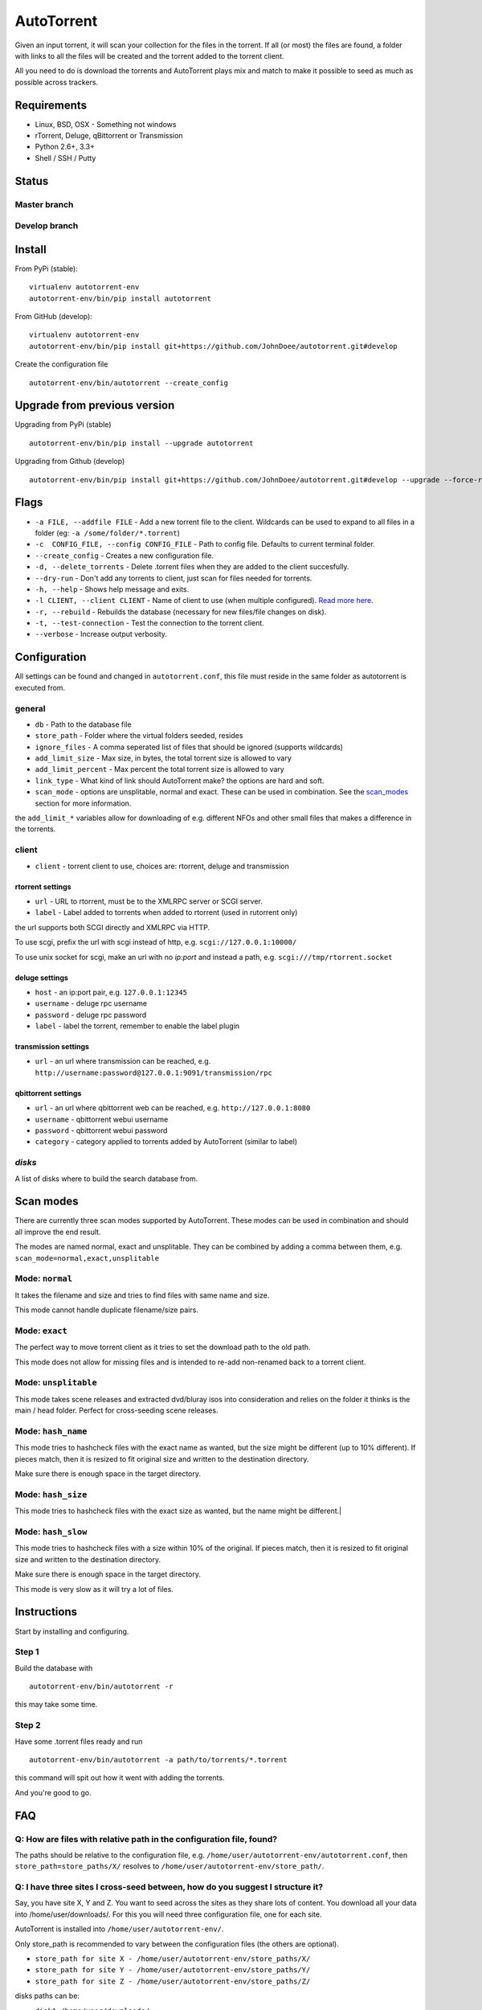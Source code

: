 AutoTorrent
===========

Given an input torrent, it will scan your collection for the files in
the torrent. If all (or most) the files are found, a folder with links to all the
files will be created and the torrent added to the torrent client.

All you need to do is download the torrents and AutoTorrent plays mix and match
to make it possible to seed as much as possible across trackers.

Requirements
------------

- Linux, BSD, OSX - Something not windows
- rTorrent, Deluge, qBittorrent or Transmission
- Python 2.6+, 3.3+
- Shell / SSH / Putty

Status
------

Master branch
~~~~~~~~~~~~~~
.. image:: https://coveralls.io/repos/github/JohnDoee/autotorrent/badge.svg?branch=master
   :target: https://coveralls.io/github/JohnDoee/autotorrent?branch=master
.. image:: https://travis-ci.org/JohnDoee/autotorrent.svg?branch=master
   :target: https://travis-ci.org/JohnDoee/autotorrent


Develop branch
~~~~~~~~~~~~~~
.. image:: https://coveralls.io/repos/github/JohnDoee/autotorrent/badge.svg?branch=develop
   :target: https://coveralls.io/github/JohnDoee/autotorrent?branch=develop
.. image:: https://travis-ci.org/JohnDoee/autotorrent.svg?branch=develop
   :target: https://travis-ci.org/JohnDoee/autotorrent

Install
-------

From PyPi (stable):
::

    virtualenv autotorrent-env
    autotorrent-env/bin/pip install autotorrent

From GitHub (develop):
::

    virtualenv autotorrent-env
    autotorrent-env/bin/pip install git+https://github.com/JohnDoee/autotorrent.git#develop

Create the configuration file
::

    autotorrent-env/bin/autotorrent --create_config

Upgrade from previous version
-----------------------------

Upgrading from PyPi (stable)
::

    autotorrent-env/bin/pip install --upgrade autotorrent

Upgrading from Github (develop)
::

    autotorrent-env/bin/pip install git+https://github.com/JohnDoee/autotorrent.git#develop --upgrade --force-reinstall

Flags
-------------
- ``-a FILE, --addfile FILE`` - Add a new torrent file to the client. Wildcards can be used to expand to all files in a folder (eg: ``-a /some/folder/*.torrent``)
- ``-c  CONFIG_FILE, --config CONFIG_FILE`` - Path to config file. Defaults to current terminal folder.
- ``--create_config`` - Creates a new configuration file.
- ``-d, --delete_torrents`` - Delete .torrent files when they are added to the client succesfully.
- ``--dry-run`` - Don't add any torrents to client, just scan for files needed for torrents.
- ``-h, --help`` - Shows help message and exits.
- ``-l CLIENT, --client CLIENT`` - Name of client to use (when multiple configured). `Read more here <#q-can-i-have-multiple-clients-configured-simultaneously>`_.
- ``-r, --rebuild`` - Rebuilds the database (necessary for new files/file changes on disk).
- ``-t, --test-connection`` - Test the connection to the torrent client.
- ``--verbose`` - Increase output verbosity.

Configuration
-------------

All settings can be found and changed in ``autotorrent.conf``, this file
must reside in the same folder as autotorrent is executed from.

general
~~~~~~~

-  ``db`` - Path to the database file
-  ``store_path`` - Folder where the virtual folders seeded, resides
-  ``ignore_files`` - A comma seperated list of files that should be
   ignored (supports wildcards)
-  ``add_limit_size`` - Max size, in bytes, the total torrent size is
   allowed to vary
-  ``add_limit_percent`` - Max percent the total torrent size is allowed
   to vary
-  ``link_type`` - What kind of link should AutoTorrent make? the options are
   hard and soft.
-  ``scan_mode`` - options are unsplitable, normal and exact. These can be used
   in combination. See the `scan_modes <#scan-modes>`_ section for more information.

the ``add_limit_*`` variables allow for downloading of e.g. different
NFOs and other small files that makes a difference in the torrents.

client
~~~~~~

-  ``client`` - torrent client to use, choices are: rtorrent, deluge and transmission

rtorrent settings
*****************
-  ``url`` - URL to rtorrent, must be to the XMLRPC server or SCGI server.
-  ``label`` - Label added to torrents when added to rtorrent (used in
   rutorrent only)

the url supports both SCGI directly and XMLRPC via HTTP.

To use scgi, prefix the url with scgi instead of http, e.g. ``scgi://127.0.0.1:10000/``

To use unix socket for scgi, make an url with no `ip:port` and instead a path, e.g. ``scgi:///tmp/rtorrent.socket``

deluge settings
***************
- ``host`` - an ip:port pair, e.g. ``127.0.0.1:12345``
- ``username`` - deluge rpc username
- ``password`` - deluge rpc password
- ``label`` - label the torrent, remember to enable the label plugin

transmission settings
*********************
- ``url`` - an url where transmission can be reached, e.g. ``http://username:password@127.0.0.1:9091/transmission/rpc``

qbittorrent settings
*********************
- ``url`` - an url where qbittorrent web can be reached, e.g. ``http://127.0.0.1:8080``
- ``username`` - qbittorrent webui username
- ``password`` - qbittorrent webui password
- ``category`` - category applied to torrents added by AutoTorrent (similar to label)

`disks`
~~~~~

A list of disks where to build the search database from.

Scan modes
----------

There are currently three scan modes supported by AutoTorrent. These modes can be
used in combination and should all improve the end result.

The modes are named normal, exact and unsplitable. They can be combined by adding a comma
between them, e.g. ``scan_mode=normal,exact,unsplitable``

Mode: ``normal``
~~~~~~~~~~~~

It takes the filename and size and tries to find files with same name and size.

This mode cannot handle duplicate filename/size pairs.

Mode: ``exact``
~~~~~~~~~~~

The perfect way to move torrent client as it tries to set the download path to the old path.

This mode does not allow for missing files and is intended to re-add non-renamed back to a torrent client.

Mode: ``unsplitable``
~~~~~~~~~~~~~~~~~

This mode takes scene releases and extracted dvd/bluray isos into consideration and relies on the folder it thinks
is the main / head folder. Perfect for cross-seeding scene releases.

Mode: ``hash_name``
~~~~~~~~~~~~~~~

This mode tries to hashcheck files with the exact name as wanted, but the size might be different (up to 10% different).
If pieces match, then it is resized to fit original size and written to the destination directory.

Make sure there is enough space in the target directory.

Mode: ``hash_size``
~~~~~~~~~~~~~~~

This mode tries to hashcheck files with the exact size as wanted, but the name might be different.|

Mode: ``hash_slow``
~~~~~~~~~~~~~~~

This mode tries to hashcheck files with a size within 10% of the original.
If pieces match, then it is resized to fit original size and written to the destination directory.

Make sure there is enough space in the target directory.

This mode is very slow as it will try a lot of files.

Instructions
------------

Start by installing and configuring.

Step 1
~~~~~~~~~~~~~~~
Build the database with
::
    autotorrent-env/bin/autotorrent -r
this may take some time.

Step 2
~~~~~~~~~~~~~~~
Have some .torrent files ready and run
::
    autotorrent-env/bin/autotorrent -a path/to/torrents/*.torrent
this command will spit out how it went with adding the torrents.

And you're good to go.

FAQ
---

Q: How are files with relative path in the configuration file, found?
~~~~~~~~~~~~~~~
The paths should be relative to the configuration file, e.g. ``/home/user/autotorrent-env/autotorrent.conf``,
then ``store_path=store_paths/X/`` resolves to ``/home/user/autotorrent-env/store_path/``.


Q: I have three sites I cross-seed between, how do you suggest I structure it?
~~~~~~~~~~~~~~~
Say, you have site X, Y and Z. You want to seed across the sites as they share lots of content.
You download all your data into /home/user/downloads/. For this you will need three configuration file, one for each site.

AutoTorrent is installed into ``/home/user/autotorrent-env/``.

Only store_path is recommended to vary between the configuration files (the others are optional).

- ``store_path for site X - /home/user/autotorrent-env/store_paths/X/``
- ``store_path for site Y - /home/user/autotorrent-env/store_paths/Y/``
- ``store_path for site Z - /home/user/autotorrent-env/store_paths/Z/``

disks paths can be:

- ``disk1=/home/user/downloads/``
- ``disk2=/home/user/autotorrent-env/store_paths/X/``
- ``disk3=/home/user/autotorrent-env/store_paths/Y/``
- ``disk4=/home/user/autotorrent-env/store_paths/Z/``

Q: Can I use the same Database file for several configuration files?
~~~~~~~~~~~~~~~
Yes, if they have the same disks. Don't worry about adding the `store_path` to the disks, AutoTorrent will figure it out.

Q: What problems can occur?
~~~~~~~~~~~~~~~
One big problem is that the files are not checked for their actual content, just if their filename matches and size matches.
If AutoTorrent tries to use a file that is not complete, then you can end up sending loads of garbage to innocent peers,
alhough they should blackball you quite fast.

Q: I want to cross-seed RARed scene releases, what do you think about that?
~~~~~~~~~~~~~~~
The actual .rar files must be completely downloaded and the same size. Things that can vary are: nfos, sfvs, samples and subs.

The releases must also have an sfv in the same folder as the rar files files.

Q: What are hardlinks and what are the risks or problems associated with using them?
~~~~~~~~~~~~~~~
See: http://www.cyberciti.biz/tips/understanding-unixlinux-symbolic-soft-and-hard-links.html

.. _clients:

Q: Can I have multiple clients configured simultaneously?
~~~~~~~~~~~~~~~
Yes, this can be done by prefixing a name of your choosing, with ``client-``. For example, you can name the section ``client-goodclient`` instead of just ``client``. Then specify the new client/name without the prefix using the commandline argument 
:: 
    autotorrent -l goodclient

License
-------

MIT, see `LICENSE <../master/LICENSE>`_
